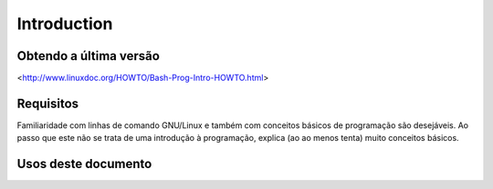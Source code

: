 Introduction
=============

Obtendo a última versão
------------------------
<http://www.linuxdoc.org/HOWTO/Bash-Prog-Intro-HOWTO.html>

Requisitos
-----------
Familiaridade com linhas de comando GNU/Linux e também com conceitos básicos de programação são desejáveis. Ao passo que este não se trata de uma introdução à programação, explica (ao ao menos tenta) muito conceitos básicos.


Usos deste documento
----------------------
